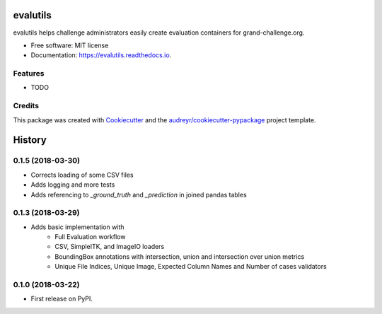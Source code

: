 =========
evalutils
=========

.. image:: https://badge.fury.io/py/evalutils.svg
    :target: https://badge.fury.io/py/evalutils

.. image:: https://travis-ci.org/comic/evalutils.svg?branch=master
    :target: https://travis-ci.org/comic/evalutils

.. image:: https://api.codeclimate.com/v1/badges/5c3b7f45f6a476d0f21e/maintainability
   :target: https://codeclimate.com/github/comic/evalutils/maintainability
   :alt: Maintainability

.. image:: https://api.codeclimate.com/v1/badges/5c3b7f45f6a476d0f21e/test_coverage
   :target: https://codeclimate.com/github/comic/evalutils/test_coverage
   :alt: Test Coverage

.. image:: https://readthedocs.org/projects/evalutils/badge/?version=latest
        :target: https://evalutils.readthedocs.io/en/latest/?badge=latest
        :alt: Documentation Status

.. image:: https://pyup.io/repos/github/comic/evalutils/shield.svg
     :target: https://pyup.io/repos/github/comic/evalutils/
     :alt: Updates


evalutils helps challenge administrators easily create evaluation containers for grand-challenge.org.


* Free software: MIT license
* Documentation: https://evalutils.readthedocs.io.


Features
--------

* TODO

Credits
-------

This package was created with Cookiecutter_ and the `audreyr/cookiecutter-pypackage`_ project template.

.. _Cookiecutter: https://github.com/audreyr/cookiecutter
.. _`audreyr/cookiecutter-pypackage`: https://github.com/audreyr/cookiecutter-pypackage


=======
History
=======

0.1.5 (2018-03-30)
------------------

* Corrects loading of some CSV files
* Adds logging and more tests
* Adds referencing to `_ground_truth` and `_prediction` in joined pandas tables


0.1.3 (2018-03-29)
------------------

* Adds basic implementation with
    * Full Evaluation workflow
    * CSV, SimpleITK, and ImageIO loaders
    * BoundingBox annotations with intersection, union and intersection over union metrics
    * Unique File Indices, Unique Image, Expected Column Names and Number of cases validators


0.1.0 (2018-03-22)
------------------

* First release on PyPI.


